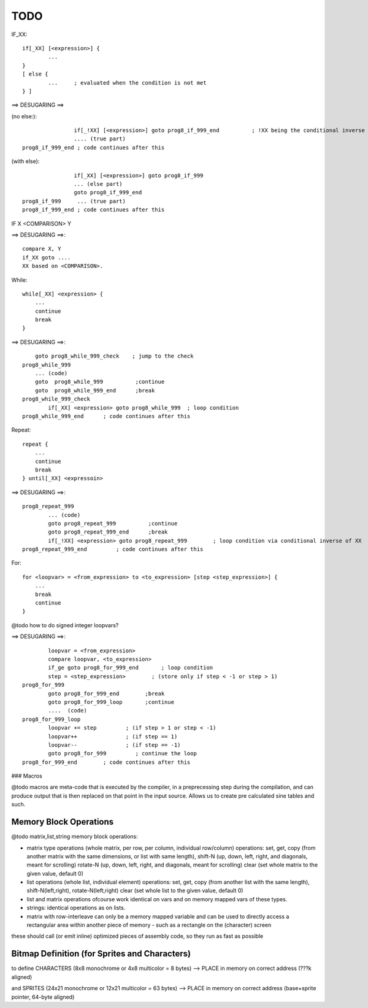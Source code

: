 ====
TODO
====


IF_XX::

    if[_XX] [<expression>] {
            ...
    }
    [ else {
            ...     ; evaluated when the condition is not met
    } ]


==> DESUGARING ==>

(no else:)::

                    if[_!XX] [<expression>] goto prog8_if_999_end          ; !XX being the conditional inverse of XX
                    .... (true part)
    prog8_if_999_end ; code continues after this


(with else)::

                    if[_XX] [<expression>] goto prog8_if_999
                    ... (else part)
                    goto prog8_if_999_end
    prog8_if_999     ... (true part)
    prog8_if_999_end ; code continues after this


IF  X  <COMPARISON>  Y

==> DESUGARING ==>::

        compare X, Y
        if_XX goto ....
        XX based on <COMPARISON>.


While::

    while[_XX] <expression> {
        ...
        continue
        break
    }

==> DESUGARING ==>::

        goto prog8_while_999_check    ; jump to the check
    prog8_while_999
        ... (code)
        goto  prog8_while_999          ;continue
        goto  prog8_while_999_end      ;break
    prog8_while_999_check
            if[_XX] <expression> goto prog8_while_999  ; loop condition
    prog8_while_999_end      ; code continues after this


Repeat::

    repeat {
        ...
        continue
        break
    } until[_XX] <expressoin>

==> DESUGARING ==>::

    prog8_repeat_999
            ... (code)
            goto prog8_repeat_999          ;continue
            goto prog8_repeat_999_end      ;break
            if[_!XX] <expression> goto prog8_repeat_999        ; loop condition via conditional inverse of XX
    prog8_repeat_999_end         ; code continues after this


For::

    for <loopvar> = <from_expression> to <to_expression> [step <step_expression>] {
        ...
        break
        continue
    }


@todo how to do signed integer loopvars?


==> DESUGARING ==>::

            loopvar = <from_expression>
            compare loopvar, <to_expression>
            if_ge goto prog8_for_999_end       ; loop condition
            step = <step_expression>        ; (store only if step < -1 or step > 1)
    prog8_for_999
            goto prog8_for_999_end        ;break
            goto prog8_for_999_loop       ;continue
            ....  (code)
    prog8_for_999_loop
            loopvar += step         ; (if step > 1 or step < -1)
            loopvar++               ; (if step == 1)
            loopvar--               ; (if step == -1)
            goto prog8_for_999         ; continue the loop
    prog8_for_999_end        ; code continues after this



### Macros

@todo macros are meta-code that is executed by the compiler, in a preprecessing step
during the compilation, and can produce output that is then replaced on that point in the input source.
Allows us to create pre calculated sine tables and such.



Memory Block Operations
^^^^^^^^^^^^^^^^^^^^^^^

@todo matrix,list,string memory block operations:

- matrix type operations (whole matrix, per row, per column, individual row/column)
  operations: set, get, copy (from another matrix with the same dimensions, or list with same length),
  shift-N (up, down, left, right, and diagonals, meant for scrolling)
  rotate-N (up, down, left, right, and diagonals, meant for scrolling)
  clear (set whole matrix to the given value, default 0)

- list operations (whole list, individual element)
  operations: set, get, copy (from another list with the same length), shift-N(left,right), rotate-N(left,right)
  clear (set whole list to the given value, default 0)

- list and matrix operations ofcourse work identical on vars and on memory mapped vars of these types.

- strings: identical operations as on lists.

- matrix with row-interleave can only be a memory mapped variable and can be used to directly
  access a rectangular area within another piece of memory - such as a rectangle on the (character) screen

these should call (or emit inline) optimized pieces of assembly code, so they run as fast as possible



Bitmap Definition (for Sprites and Characters)
^^^^^^^^^^^^^^^^^^^^^^^^^^^^^^^^^^^^^^^^^^^^^^

to define CHARACTERS (8x8 monochrome or 4x8 multicolor = 8 bytes)
--> PLACE in memory on correct address (???k aligned)

and SPRITES (24x21 monochrome or 12x21 multicolor = 63 bytes)
--> PLACE in memory on correct address (base+sprite pointer, 64-byte aligned)

